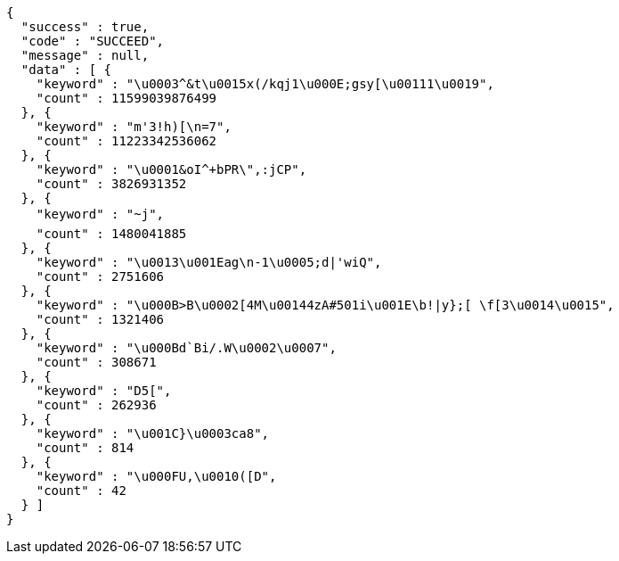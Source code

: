 [source,options="nowrap"]
----
{
  "success" : true,
  "code" : "SUCCEED",
  "message" : null,
  "data" : [ {
    "keyword" : "\u0003^&t\u0015x(/kqj1\u000E;gsy[\u00111\u0019",
    "count" : 11599039876499
  }, {
    "keyword" : "m'3!h)[\n=7",
    "count" : 11223342536062
  }, {
    "keyword" : "\u0001&oI^+bPR\",:jCP",
    "count" : 3826931352
  }, {
    "keyword" : "~j",
    "count" : 1480041885
  }, {
    "keyword" : "\u0013\u001Eag\n-1\u0005;d|'wiQ",
    "count" : 2751606
  }, {
    "keyword" : "\u000B>B\u0002[4M\u00144zA#501i\u001E\b!|y};[ \f[3\u0014\u0015",
    "count" : 1321406
  }, {
    "keyword" : "\u000Bd`Bi/.W\u0002\u0007",
    "count" : 308671
  }, {
    "keyword" : "D5[",
    "count" : 262936
  }, {
    "keyword" : "\u001C}\u0003ca8",
    "count" : 814
  }, {
    "keyword" : "\u000FU,\u0010([D",
    "count" : 42
  } ]
}
----